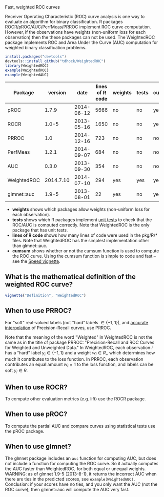 Fast, weighted ROC curves

Receiver Operating Characteristic (ROC) curve analysis is one way to
evaluate an algorithm for binary classification. R packages
ROCR/pROC/AUC/PerfMeas/PRROC implement ROC curve computation. However,
if the observations have weights (non-uniform loss for each
observation) then the these packages can not be used. The WeightedROC
package implements ROC and Area Under the Curve (AUC) computation for
weighted binary classification problems.

#+BEGIN_SRC R
install.packages("devtools")
devtools::install_github("tdhock/WeightedROC")
library(WeightedROC)
example(WeightedROC)
example(WeightedAUC)
#+END_SRC

| Package     |   version |       date | lines of R code | weights | tests | cumsum |
|-------------+-----------+------------+-----------------+---------+-------+--------|
| pROC        |     1.7.9 | 2014-06-12 |            5666 | no      | no    | yes    |
| ROCR        |     1.0-5 | 2013-05-16 |            1650 | no      | no    | yes    |
| PRROC       |       1.0 | 2014-12-16 |             723 | no      | no    | no     |
| PerfMeas    |     1.2.1 | 2014-09-07 |             684 | no      | no    | no     |
| AUC         |     0.3.0 | 2013-09-30 |             354 | no      | no    | no     |
| WeightedROC | 2014.7.10 | 2014-07-10 |             294 | yes     | yes   | yes    |
| glmnet::auc |     1.9-5 | 2013-08-01 |              22 | yes     | no    | yes    |

- *weights* shows which packages allow weights (non-uniform loss for each observation).
- *tests* shows which R packages implement [[file:tests/testthat/test-auc.R][unit tests]] to check that the
  ROC/AUC is computed correctly. Note that WeightedROC is the only package
  that has unit tests.
- *lines of R code* shows how many lines of code were used in the pkg/R/* files.
  Note that WeightedROC has the simplest implementation other than glmnet::auc.
- *cumsum* shows whether or not the cumsum function is used to compute
  the ROC curve. Using the cumsum function is simple to code and fast
  -- see the [[file:vignettes/Speed.Rnw][Speed vignette]].

** What is the mathematical definition of the weighted ROC curve?

#+BEGIN_SRC R
vignette("Definition", "WeightedROC")
#+END_SRC

** When to use PRROC? 

For "soft" real-valued labels (not "hard" labels $\in \{-1, 1\}$), and
 [[http://dl.acm.org/citation.cfm?id%3D1143874][accurate interpolation]] of Precision-Recall curves, use PRROC.

Note that the meaning of the word "Weighted" in WeightedROC is not the
same as in the title of package PRROC: "Precision-Recall and ROC
Curves for Weighted and Unweighted Data." In WeightedROC, each
observation $i$ has a "hard" label $y_i \in\{-1, 1\}$ and a weight
$w_i\in R_+$ which determines how much it contributes to the loss
function. In PRROC, each observation contributes an equal amount
$w_i=1$ to the loss function, and labels can be soft $y_i\in R$.

** When to use ROCR?

To compute other evaluation metrics (e.g. lift) use the ROCR package.

** When to use pROC?

To compute the partial AUC and compare curves using statistical tests
use the pROC package.

** When to use glmnet?

The glmnet package includes an =auc= function for computing AUC, but
does not include a function for computing the ROC curve. So it
actually computes the AUC faster than WeightedROC, for both equal or
unequal weights. WARNING: as of glmnet 1.9-5 (2013-8-1), it returns
the incorrect AUC when there are ties in the predicted scores, see
=example(WeightedAUC)=. Conclusion: if your scores have no ties, and
you only want the AUC (not the ROC curve), then glmnet::auc will
compute the AUC very fast.
